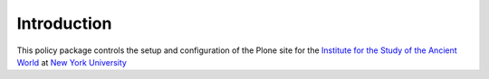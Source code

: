 ************
Introduction
************

This policy package controls the setup and configuration of the Plone site for
the `Institute for the Study of the Ancient World <http://isaw.nyu.edu>`_ at
`New York University <http://www.nyu.edu>`_
